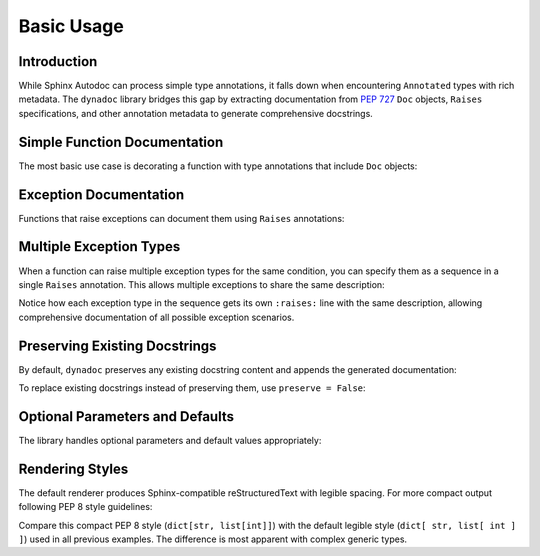 .. vim: set fileencoding=utf-8:
.. -*- coding: utf-8 -*-
.. +--------------------------------------------------------------------------+
   |                                                                          |
   | Licensed under the Apache License, Version 2.0 (the "License");          |
   | you may not use this file except in compliance with the License.         |
   | You may obtain a copy of the License at                                  |
   |                                                                          |
   |     http://www.apache.org/licenses/LICENSE-2.0                           |
   |                                                                          |
   | Unless required by applicable law or agreed to in writing, software      |
   | distributed under the License is distributed on an "AS IS" BASIS,        |
   | WITHOUT WARRANTIES OR CONDITIONS OF ANY KIND, either express or implied. |
   | See the License for the specific language governing permissions and      |
   | limitations under the License.                                           |
   |                                                                          |
   +--------------------------------------------------------------------------+


*******************************************************************************
Basic Usage
*******************************************************************************


Introduction
===============================================================================

While Sphinx Autodoc can process simple type annotations, it falls down when
encountering ``Annotated`` types with rich metadata. The ``dynadoc`` library
bridges this gap by extracting documentation from :pep:`727` ``Doc`` objects,
``Raises`` specifications, and other annotation metadata to generate
comprehensive docstrings.

.. doctest:: Basic.Usage

    >>> import dynadoc
    >>> from typing import Annotated


Simple Function Documentation
===============================================================================

The most basic use case is decorating a function with type annotations that
include ``Doc`` objects:

.. doctest:: Basic.Usage

    >>> @dynadoc.with_docstring( )
    ... def validate_api_response(
    ...     response_data: Annotated[ dict, dynadoc.Doc( "Raw API response data" ) ],
    ...     schema_name: Annotated[ str, dynadoc.Doc( "Name of validation schema to use" ) ],
    ...     strict_mode: Annotated[ bool, dynadoc.Doc( "Whether to enforce strict validation" ) ],
    ...     timeout: Annotated[ float, dynadoc.Doc( "Validation timeout in seconds" ) ],
    ... ) -> Annotated[ bool, dynadoc.Doc( "True if response is valid" ) ]:
    ...     ''' Validate API response data against specified schema. '''
    ...     return True
    ...
    >>> print( validate_api_response.__doc__ )
    Validate API response data against specified schema.
    <BLANKLINE>
    :argument response_data: Raw API response data
    :type response_data: dict
    :argument schema_name: Name of validation schema to use
    :type schema_name: str
    :argument strict_mode: Whether to enforce strict validation
    :type strict_mode: bool
    :argument timeout: Validation timeout in seconds
    :type timeout: float
    :returns: True if response is valid
    :rtype: bool


Exception Documentation
===============================================================================

Functions that raise exceptions can document them using ``Raises`` annotations:

.. doctest:: Basic.Usage

    >>> @dynadoc.with_docstring( )
    ... def parse_config_file(
    ...     filepath: Annotated[ str, dynadoc.Doc( "Path to configuration file" ) ],
    ...     encoding: Annotated[ str, dynadoc.Doc( "File encoding to use" ) ] = "utf-8",
    ... ) -> Annotated[
    ...     dict,
    ...     dynadoc.Doc( "Parsed configuration data" ),
    ...     dynadoc.Raises( FileNotFoundError, "When config file does not exist" ),
    ...     dynadoc.Raises( ValueError, "When file contains invalid JSON/YAML" ),
    ... ]:
    ...     if not filepath.endswith( ( '.json', '.yaml', '.yml' ) ):
    ...         raise ValueError( "Unsupported file format" )
    ...     return { }
    ...
    >>> print( parse_config_file.__doc__ )
    :argument filepath: Path to configuration file
    :type filepath: str
    :argument encoding: File encoding to use
    :type encoding: str
    :returns: Parsed configuration data
    :rtype: dict
    :raises FileNotFoundError: When config file does not exist
    :raises ValueError: When file contains invalid JSON/YAML


Multiple Exception Types
===============================================================================

When a function can raise multiple exception types for the same condition, you
can specify them as a sequence in a single ``Raises`` annotation. This allows
multiple exceptions to share the same description:

.. doctest:: Basic.Usage

    >>> @dynadoc.with_docstring( )
    ... def download_file(
    ...     url: Annotated[ str, dynadoc.Doc( "URL of file to download" ) ],
    ...     output_path: Annotated[ str, dynadoc.Doc( "Local path to save file" ) ]
    ... ) -> Annotated[
    ...     int,
    ...     dynadoc.Doc( "Number of bytes downloaded" ),
    ...     dynadoc.Raises(
    ...         [ ConnectionError, TimeoutError ],
    ...         "When network connection fails"
    ...     ),
    ...     dynadoc.Raises(
    ...         [ PermissionError, OSError ],
    ...         "When file cannot be saved to output path"
    ...     ),
    ... ]:
    ...     ''' Download file from URL to local filesystem. '''
    ...     return 0
    ...
    >>> print( download_file.__doc__ )
    Download file from URL to local filesystem.
    <BLANKLINE>
    :argument url: URL of file to download
    :type url: str
    :argument output_path: Local path to save file
    :type output_path: str
    :returns: Number of bytes downloaded
    :rtype: int
    :raises ConnectionError: When network connection fails
    :raises TimeoutError: When network connection fails
    :raises PermissionError: When file cannot be saved to output path
    :raises OSError: When file cannot be saved to output path

Notice how each exception type in the sequence gets its own ``:raises:`` line
with the same description, allowing comprehensive documentation of all possible
exception scenarios.


Preserving Existing Docstrings
===============================================================================

By default, ``dynadoc`` preserves any existing docstring content and appends
the generated documentation:

.. doctest:: Basic.Usage

    >>> @dynadoc.with_docstring( )
    ... def transform_data(
    ...     raw_data: Annotated[ list[ dict ], dynadoc.Doc( "Input data records" ) ],
    ...     normalize: Annotated[ bool, dynadoc.Doc( "Whether to normalize values" ) ] = True,
    ... ) -> Annotated[ list[ dict ], dynadoc.Doc( "Transformed data records" ) ]:
    ...     ''' Transform raw data records with optional normalization.
    ...
    ...         This function demonstrates how dynadoc preserves existing
    ...         docstring content while adding parameter documentation.
    ...
    ...         The transformation includes data cleaning, type conversion,
    ...         and optional value normalization.
    ...     '''
    ...     result = [ { k: str( v ).strip( ) for k, v in record.items( ) } for record in raw_data ]
    ...     if normalize:
    ...         result = [ { k: v.lower( ) if isinstance( v, str ) else v for k, v in record.items( ) } for record in result ]
    ...     return result
    ...
    >>> print( transform_data.__doc__ )
    Transform raw data records with optional normalization.
    <BLANKLINE>
    This function demonstrates how dynadoc preserves existing
    docstring content while adding parameter documentation.
    <BLANKLINE>
    The transformation includes data cleaning, type conversion,
    and optional value normalization.
    <BLANKLINE>
    :argument raw_data: Input data records
    :type raw_data: list[ dict ]
    :argument normalize: Whether to normalize values
    :type normalize: bool
    :returns: Transformed data records
    :rtype: list[ dict ]

To replace existing docstrings instead of preserving them, use ``preserve = False``:

.. doctest:: Basic.Usage

    >>> @dynadoc.with_docstring( preserve = False )
    ... def calculate_checksum(
    ...     data: Annotated[ bytes, dynadoc.Doc( "Data to checksum" ) ],
    ...     algorithm: Annotated[ str, dynadoc.Doc( "Hash algorithm to use" ) ] = "sha256",
    ... ) -> Annotated[ str, dynadoc.Doc( "Hexadecimal checksum string" ) ]:
    ...     ''' This docstring will be replaced. '''
    ...     return "abc123"
    ...
    >>> print( calculate_checksum.__doc__ )
    :argument data: Data to checksum
    :type data: bytes
    :argument algorithm: Hash algorithm to use
    :type algorithm: str
    :returns: Hexadecimal checksum string
    :rtype: str


Optional Parameters and Defaults
===============================================================================

The library handles optional parameters and default values appropriately:

.. doctest:: Basic.Usage

    >>> @dynadoc.with_docstring( )
    ... def create_api_client(
    ...     base_url: Annotated[ str, dynadoc.Doc( "Base URL for API requests" ) ],
    ...     api_key: Annotated[ str, dynadoc.Doc( "Authentication API key" ) ],
    ...     timeout: Annotated[ int | None, dynadoc.Doc( "Request timeout in seconds" ) ] = None,
    ...     verify_ssl: Annotated[ bool, dynadoc.Doc( "Whether to verify SSL certificates" ) ] = True,
    ... ) -> Annotated[ dict, dynadoc.Doc( "Configured API client instance" ) ]:
    ...     client_config = { "base_url": base_url, "api_key": api_key, "verify_ssl": verify_ssl }
    ...     if timeout is not None:
    ...         client_config[ "timeout" ] = timeout
    ...     return client_config
    ...
    >>> print( create_api_client.__doc__ )
    :argument base_url: Base URL for API requests
    :type base_url: str
    :argument api_key: Authentication API key
    :type api_key: str
    :argument timeout: Request timeout in seconds
    :type timeout: int | None
    :argument verify_ssl: Whether to verify SSL certificates
    :type verify_ssl: bool
    :returns: Configured API client instance
    :rtype: dict


Rendering Styles
===============================================================================

The default renderer produces Sphinx-compatible reStructuredText with legible
spacing. For more compact output following PEP 8 style guidelines:

.. doctest:: Basic.Usage

    >>> from dynadoc.renderers import sphinxad
    >>> def compact_renderer( obj, info, context ):
    ...     return sphinxad.produce_fragment( obj, info, context, style = sphinxad.Style.Pep8 )
    >>>
    >>> @dynadoc.with_docstring( renderer = compact_renderer )
    ... def process_metadata(
    ...     data_map: Annotated[ dict[ str, list[ int ] ], dynadoc.Doc( "Mapping of identifiers to value lists" ) ],
    ... ) -> Annotated[ dict[ str, int ], dynadoc.Doc( "Processed summary data" ) ]:
    ...     return { k: sum( v ) for k, v in data_map.items( ) }
    ...
    >>> print( process_metadata.__doc__ )
    :argument data_map: Mapping of identifiers to value lists
    :type data_map: dict[str, list[int]]
    :returns: Processed summary data
    :rtype: dict[str, int]

Compare this compact PEP 8 style (``dict[str, list[int]]``) with the default
legible style (``dict[ str, list[ int ] ]``) used in all previous examples.
The difference is most apparent with complex generic types.
